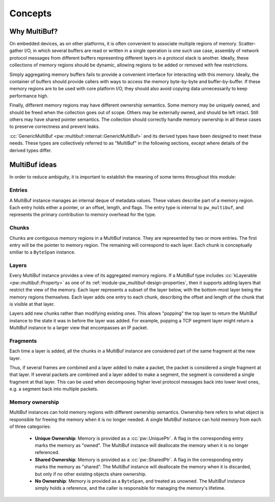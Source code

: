 .. _module-pw_multibuf-concepts:

========
Concepts
========
.. pigweed-module-subpage::
   :name: pw_multibuf

-------------
Why MultiBuf?
-------------
On embedded devices, as on other platforms, it is often convenient to associate
multiple regions of memory. Scatter-gather I/O, in which several buffers are
read or written in a single operation is one such use case, assembly of network
protocol messages from different buffers representing different layers in a
protocol stack is another. Ideally, these collections of memory regions should
be dynamic, allowing regions to be added or removed with few restrictions.

Simply aggregating memory buffers fails to provide a convenient interface for
interacting with this memory. Ideally, the container of buffers should provide
callers with ways to access the memory byte-by-byte and buffer-by-buffer. If
these memory regions are to be used with core platform I/O, they should also
avoid copying data unnecessarily to keep performance high.

Finally, different memory regions may have different ownership semantics. Some
memory may be uniquely owned, and should be freed when the collection goes out
of scope. Others may be externally owned, and should be left intact. Still
others may have shared pointer semantics. The collection should correctly handle
memory ownership in all these cases to preserve correctness and prevent leaks.

:cc:`GenericMultiBuf <pw::multibuf::internal::GenericMultiBuf>` and its derived
types have been designed to meet these needs. These types are collectively
referred to as "MultiBuf" in the following sections, except where details of the
derived types differ.

--------------
MultiBuf ideas
--------------
In order to reduce ambiguity, it is important to establish the meaning of some
terms throughout this module:

.. _module-pw_multibuf-concepts-entries:

Entries
=======
A MultiBuf instance manages an internal deque of metadata values. These values
describe part of a memory region. Each entry holds either a pointer, or an
offset, length, and flags. The entry type is internal to ``pw_multibuf``, and
represents the primary contribution to memory overhead for the type.

.. TODO: b/444237874 - Render this diagram directly once the mermaid plugin is
   updated. For now, use a pre-rendered image.
   block
       block:deque
           E1["entry1"]
           E2["entry2"]
           E3["entry3"]
           E4["entry4"]
       end

.. figure:: https://storage.googleapis.com/pigweed-media/pw_multibuf/entries.png
   :alt: MultiBufs have an internal deque of entries

.. _module-pw_multibuf-concepts-chunks:

Chunks
======
Chunks are contiguous memory regions in a MultiBuf instance. They are
represented by two or more entries. The first entry will be the pointer to
memory region. The remaining will correspond to each layer. Each chunk is
conceptually smiliar to a ``ByteSpan`` instance.

.. TODO: b/444237874 - Render this diagram directly once the mermaid plugin is
   updated. For now, use a pre-rendered image.
   block
       columns 2
       view1["offset: 0x0\nlength: 0x400"]
       view2["offset: 0x0\nlength: 0x1C0"]
       base1["0x5CAFE000"]
       base2["0x5CAFE800"]
       block:deque:2
           E1["entry1:\nbase1"]
           E2["entry2:\nview1"]
           E3["entry3:\nbase2"]
           E4["entry4:\nview2"]
       end
       E1-->base1
       E2-->view1
       E3-->base2
       E4-->view2

.. figure:: https://storage.googleapis.com/pigweed-media/pw_multibuf/chunks.png
   :alt: Entries store memory addresses and views into those regions

.. _module-pw_multibuf-concepts-layers:

Layers
======
Every MultiBuf instance provides a view of its aggregated memory regions.
If a MultiBuf type includes :cc:`kLayerable <pw::multibuf::Property>` as one of
its :ref:`module-pw_multibuf-design-properties`, then it supports adding layers
that restrict the view of the memory. Each layer represents a subset of the
layer below, with the bottom-most layer being the memory regions themselves.
Each layer adds one entry to each chunk, describing the offset and length of the
chunk that is visible at that layer.

Layers add new chunks rather than modifying existing ones. This allows "popping"
the top layer to return the MultiBuf instance to the state it was in before the
layer was added. For example, popping a TCP segment layer might return a
MultiBuf instance to a larger view that encompasses an IP packet.

.. TODO: b/444237874 - Render this diagram directly once the mermaid plugin is
   updated. For now, use a pre-rendered image.
   block
       columns 2
       layer1.2["offset: 0x40\nlength: 0x100"]
       layer2.2["offset: 0xC0\nlength: 0x80"]
       layer1.1["offset: 0x20\nlength: 0x200"]
       layer2.1["offset: 0x80\nlength: 0x100"]
       view1["offset: 0x0\nlength: 0x400"]
       view2["offset: 0x0\nlength: 0x1C0"]
       base1["0x5CAFE000"]
       base2["0x5CAFE800"]
       block:deque:2
           E1["entry1:\nbase1"]
           E2["entry2:\nview1"]
           E3["entry3:\nlayer1.1"]
           E4["entry4:\nlayer1.2"]
           E5["entry5:\nbase2"]
           E6["entry6:\nview2"]
           E7["entry6:\nlayer2.1"]
           E8["entry6:\nlayer2.2"]
       end
       E1-->base1
       E2-->view1
       E3-->layer1.1
       E4-->layer1.2
       E5-->base2
       E6-->view2
       E7-->layer2.1
       E8-->layer2.2

.. figure:: https://storage.googleapis.com/pigweed-media/pw_multibuf/layers.png
   :alt: Layers add additional entries specifying narrower views of memory

.. _module-pw_multibuf-concepts-fragments:

Fragments
=========

Each time a layer is added, all the chunks in a MultiBuf instance are considered
part of the same fragment at the new layer.

Thus, if several frames are combined and a layer added to make a packet, the
packet is considered a single fragment at that layer. If several packets are
combined and a layer added to make a segment, the segment is considered a single
fragment at that layer. This can be used when decomposing higher level protocol
messages back into lower level ones, e.g. a segment back into multiple packets.

.. TODO: b/444237874 - Render this diagram directly once the mermaid plugin is
   updated. For now, use a pre-rendered image.
   block
       columns 4
       block:segment:4
           layer1.2["segment1.1"]
           layer2.2["segment1.2"]
           layer3.2["segment1.2"]
           layer4.2["segment1.4"]
       end
       block:packet1:2
           layer1.1["packet1.1"]
           layer2.1["packet1.2"]
       end
       block:packet2:2
           layer3.1["packet2.1"]
           layer4.1["packet2.2"]
       end
       view1["frame1"]
       view2["frame2"]
       view3["frame3"]
       view4["frame4"]

.. figure:: https://storage.googleapis.com/pigweed-media/pw_multibuf/fragments.png
   :alt: Fragments group chunks together at different levels

.. _module-pw_multibuf-concepts-ownership:

Memory ownership
================
MultiBuf instances can hold memory regions with different ownership semantics.
Ownership here refers to what object is responsible for freeing the memory when
it is no longer needed. A single MultiBuf instance can hold memory from each of
three categories:

  - **Unique Ownership**: Memory is provided as a :cc:`pw::UniquePtr`. A
    flag in the corresponding entry marks the memory as "owned". The
    MultiBuf instance will deallocate the memory when it is no longer
    referenced.
  - **Shared Ownership**: Memory is provided as a :cc:`pw::SharedPtr`. A
    flag in the corresponding entry marks the memory as "shared". The MultiBuf
    instance will deallocate the memory when it is discarded, but only if no
    other existing objects share ownership.
  - **No Ownership**: Memory is provided as a ``ByteSpan``, and treated as
    unowned. The MultiBuf instance simply holds a reference, and the caller
    is responsible for managing the memory's lifetime.
